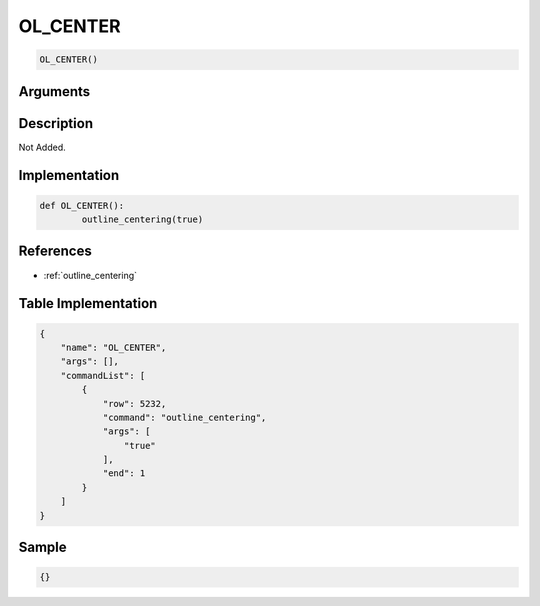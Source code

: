 .. _OL_CENTER:

OL_CENTER
========================

.. code-block:: text

	OL_CENTER()


Arguments
------------


Description
-------------

Not Added.

Implementation
-------------

.. code-block:: python

	def OL_CENTER():
		outline_centering(true)

References
-------------
* :ref:`outline_centering`

Table Implementation
-------------

.. code-block:: json

	{
	    "name": "OL_CENTER",
	    "args": [],
	    "commandList": [
	        {
	            "row": 5232,
	            "command": "outline_centering",
	            "args": [
	                "true"
	            ],
	            "end": 1
	        }
	    ]
	}

Sample
-------------

.. code-block:: json

	{}
